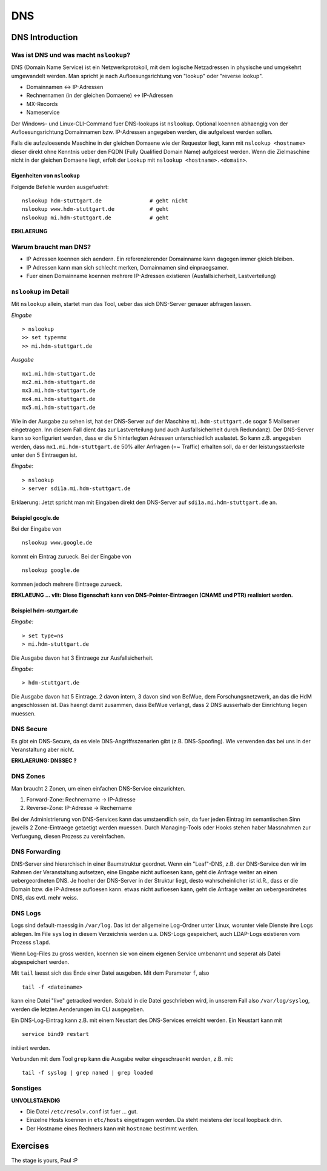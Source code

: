 
***
DNS
***

DNS Introduction
################

Was ist DNS und was macht ``nslookup``?
***************************************

DNS (Domain Name Service) ist ein Netzwerkprotokoll, mit dem logische Netzadressen in physische und umgekehrt umgewandelt werden. Man spricht je nach Aufloesungsrichtung von "lookup" oder "reverse lookup".

* Domainnamen <-> IP-Adressen
* Rechnernamen (in der gleichen Domaene) <-> IP-Adressen
* MX-Records
* Nameservice

Der Windows- und Linux-CLI-Command fuer DNS-lookups ist ``nslookup``. Optional koennen abhaengig von der Aufloesungsrichtung Domainnamen bzw. IP-Adressen angegeben werden, die aufgeloest werden sollen.

Falls die aufzuloesende Maschine in der gleichen Domaene wie der Requestor liegt, kann mit ``nslookup <hostname>`` dieser direkt ohne Kenntnis ueber den FQDN (Fully Qualified Domain Name) aufgeloest werden. Wenn die
Zielmaschine nicht in der gleichen Domaene liegt, erfolt der Lookup mit ``nslookup <hostname>.<domain>``.

Eigenheiten von ``nslookup``
++++++++++++++++++++++++++++
Folgende Befehle wurden ausgefuehrt:
::
		nslookup hdm-stuttgart.de		# geht nicht
		nslookup www.hdm-stuttgart.de		# geht
		nslookup mi.hdm-stuttgart.de		# geht

**ERKLAERUNG**

Warum braucht man DNS?
**********************
* IP Adressen koennen sich aendern. Ein referenzierender Domainname kann dagegen immer gleich bleiben.
* IP Adressen kann man sich schlecht merken, Domainnamen sind einpraegsamer.
* Fuer einen Domainname koennen mehrere IP-Adressen existieren (Ausfallsicherheit, Lastverteilung)

``nslookup`` im Detail
**********************
Mit ``nslookup`` allein, startet man das Tool, ueber das sich DNS-Server genauer abfragen lassen.

*Eingabe*
::
		> nslookup
		>> set type=mx
		>> mi.hdm-stuttgart.de

*Ausgabe*
::
		mx1.mi.hdm-stuttgart.de		
		mx2.mi.hdm-stuttgart.de
		mx3.mi.hdm-stuttgart.de
		mx4.mi.hdm-stuttgart.de
		mx5.mi.hdm-stuttgart.de

Wie in der Ausgabe zu sehen ist, hat der DNS-Server auf der Maschine ``mi.hdm-stuttgart.de`` sogar 5 Mailserver eingetragen. Inn diesem Fall dient das zur Lastverteilung (und auch Ausfallsicherheit durch Redundanz). Der DNS-Server kann so konfiguriert werden, dass er die 5 hinterlegten Adressen unterschiedlich auslastet. So kann z.B. angegeben werden, dass ``mx1.mi.hdm-stuttgart.de`` 50% aller Anfragen (=~ Traffic) erhalten soll, da er der leistungsstaerkste unter den 5 Eintraegen ist.

*Eingabe*:
::
		> nslookup
		> server sdi1a.mi.hdm-stuttgart.de

Erklaerung: Jetzt spricht man mit Eingaben direkt den DNS-Server auf ``sdi1a.mi.hdm-stuttgart.de`` an.



Beispiel google.de
++++++++++++++++++

Bei der Eingabe von
:: 
		nslookup www.google.de

kommt ein Eintrag zurueck. Bei der Eingabe von
::
		nslookup google.de

kommen jedoch mehrere Eintraege zurueck.

**ERKLAEUNG ... vllt: Diese Eigenschaft kann von DNS-Pointer-Eintraegen (CNAME und PTR) realisiert werden.**

Beispiel hdm-stuttgart.de
+++++++++++++++++++++++++
*Eingabe:*
::
		> set type=ns
		> mi.hdm-stuttgart.de

Die Ausgabe davon hat 3 Eintraege zur Ausfallsicherheit.

*Eingabe:*
::
		> hdm-stuttgart.de

Die Ausgabe davon hat 5 Eintrage. 2 davon intern, 3 davon sind von BelWue, dem Forschungsnetzwerk, an das die HdM angeschlossen ist. Das haengt damit zusammen, dass BelWue verlangt, dass 2 DNS ausserhalb der Einrichtung liegen muessen.

DNS Secure
**********
Es gibt ein DNS-Secure, da es viele DNS-Angriffsszenarien gibt (z.B. DNS-Spoofing). Wie verwenden das bei uns in der Veranstaltung aber nicht.

**ERKLAERUNG: DNSSEC ?**

DNS Zones
*********
Man braucht 2 Zonen, um einen einfachen DNS-Service einzurichten.

1. Forward-Zone: Rechnername -> IP-Adresse
2. Reverse-Zone: IP-Adresse -> Rechername

Bei der Administrierung von DNS-Services kann das umstaendlich sein, da fuer jeden Eintrag im semantischen Sinn jeweils 2 Zone-Eintraege getaetigt werden muessen. Durch Managing-Tools oder Hooks stehen haber Massnahmen zur Verfuegung, diesen Prozess zu vereinfachen.

DNS Forwarding
**************
DNS-Server sind hierarchisch in einer Baumstruktur geordnet. Wenn ein "Leaf"-DNS, z.B. der DNS-Service den wir im Rahmen der Veranstaltung aufsetzen, eine Eingabe nicht aufloesen kann, geht die Anfrage weiter an einen uebergeordneten DNS. Je hoeher der DNS-Server in der Struktur liegt, desto wahrscheinlicher ist id.R., dass er die Domain bzw. die IP-Adresse aufloesen kann. etwas nicht aufloesen kann, geht die Anfrage weiter an uebergeordnetes DNS, das evtl. mehr weiss.


DNS Logs
********
Logs sind default-maessig in ``/var/log``. Das ist der allgemeine Log-Ordner unter Linux, worunter viele Dienste ihre Logs ablegen. Im File ``syslog`` in diesem Verzeichnis werden u.a. DNS-Logs gespeichert, auch LDAP-Logs existieren vom Prozess ``slapd``.

Wenn Log-Files zu gross werden, koennen sie von einem eigenen Service umbenannt und seperat als Datei abgespeichert werden.

Mit ``tail`` laesst sich das Ende einer Datei ausgeben. Mit dem Parameter ``f``, also
::

		tail -f <dateiname>

kann eine Datei "live" getracked werden. Sobald in die Datei geschrieben wird, in unserem Fall also ``/var/log/syslog``, werden die letzten Aenderungen im CLI ausgegeben.

Ein DNS-Log-Eintrag kann z.B. mit einem Neustart des DNS-Services erreicht werden. Ein Neustart kann mit
::

		service bind9 restart

initiiert werden.

Verbunden mit dem Tool ``grep`` kann die Ausgabe weiter eingeschraenkt werden, z.B. mit:
::

		tail -f syslog | grep named | grep loaded

Sonstiges
*********
**UNVOLLSTAENDIG**

* Die Datei ``/etc/resolv.conf`` ist fuer ... gut.

* Einzelne Hosts koennen in ``etc/hosts`` eingetragen werden. Da steht meistens der local loopback drin.

* Der Hostname eines Rechners kann mit ``hostname`` bestimmt werden.

Exercises
#########

The stage is yours, Paul :P


